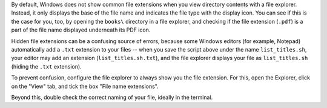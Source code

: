 By default, Windows does not show common file extensions when you view directory contents with a file explorer.
Instead, it only displays the base of the file name and indicates the file type with the display icon.
You can see if this is the case for you, too, by opening the ``books\`` directory in a file explorer, and checking if the file extension (``.pdf``) is a part of the file name displayed underneath its PDF icon.

Hidden file extensions can be a confusing source of errors, because some Windows editors (for example, Notepad) automatically add a ``.txt`` extension to your files -- when you save the script above under the name ``list_titles.sh``, your editor may add an extension (``list_titles.sh.txt``), and the file explorer displays your file as ``list_titles.sh`` (hiding the ``.txt`` extension).

To prevent confusion, configure the file explorer to always show you the file extension.
For this, open the Explorer, click on the "View" tab, and tick the box "File name extensions".

Beyond this, double check the correct naming of your file, ideally in the terminal.
